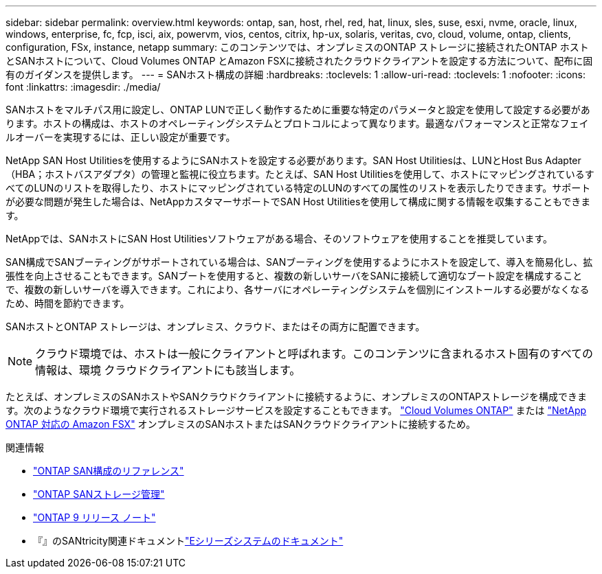 ---
sidebar: sidebar 
permalink: overview.html 
keywords: ontap, san, host, rhel, red, hat, linux, sles, suse, esxi, nvme, oracle, linux, windows, enterprise, fc, fcp, isci, aix, powervm, vios, centos, citrix, hp-ux, solaris, veritas, cvo, cloud, volume, ontap, clients, configuration, FSx, instance, netapp 
summary: このコンテンツでは、オンプレミスのONTAP ストレージに接続されたONTAP ホストとSANホストについて、Cloud Volumes ONTAP とAmazon FSXに接続されたクラウドクライアントを設定する方法について、配布に固有のガイダンスを提供します。 
---
= SANホスト構成の詳細
:hardbreaks:
:toclevels: 1
:allow-uri-read: 
:toclevels: 1
:nofooter: 
:icons: font
:linkattrs: 
:imagesdir: ./media/


[role="lead"]
SANホストをマルチパス用に設定し、ONTAP LUNで正しく動作するために重要な特定のパラメータと設定を使用して設定する必要があります。ホストの構成は、ホストのオペレーティングシステムとプロトコルによって異なります。最適なパフォーマンスと正常なフェイルオーバーを実現するには、正しい設定が重要です。

NetApp SAN Host Utilitiesを使用するようにSANホストを設定する必要があります。SAN Host Utilitiesは、LUNとHost Bus Adapter（HBA；ホストバスアダプタ）の管理と監視に役立ちます。たとえば、SAN Host Utilitiesを使用して、ホストにマッピングされているすべてのLUNのリストを取得したり、ホストにマッピングされている特定のLUNのすべての属性のリストを表示したりできます。サポートが必要な問題が発生した場合は、NetAppカスタマーサポートでSAN Host Utilitiesを使用して構成に関する情報を収集することもできます。

NetAppでは、SANホストにSAN Host Utilitiesソフトウェアがある場合、そのソフトウェアを使用することを推奨しています。

SAN構成でSANブーティングがサポートされている場合は、SANブーティングを使用するようにホストを設定して、導入を簡易化し、拡張性を向上させることもできます。SANブートを使用すると、複数の新しいサーバをSANに接続して適切なブート設定を構成することで、複数の新しいサーバを導入できます。これにより、各サーバにオペレーティングシステムを個別にインストールする必要がなくなるため、時間を節約できます。

SANホストとONTAP ストレージは、オンプレミス、クラウド、またはその両方に配置できます。


NOTE: クラウド環境では、ホストは一般にクライアントと呼ばれます。このコンテンツに含まれるホスト固有のすべての情報は、環境 クラウドクライアントにも該当します。

たとえば、オンプレミスのSANホストやSANクラウドクライアントに接続するように、オンプレミスのONTAPストレージを構成できます。次のようなクラウド環境で実行されるストレージサービスを設定することもできます。 link:https://docs.netapp.com/us-en/bluexp-cloud-volumes-ontap/index.html["Cloud Volumes ONTAP"^] または link:https://docs.netapp.com/us-en/bluexp-fsx-ontap/index.html["NetApp ONTAP 対応の Amazon FSX"^] オンプレミスのSANホストまたはSANクラウドクライアントに接続するため。

.関連情報
* link:https://docs.netapp.com/us-en/ontap/san-config/index.html["ONTAP SAN構成のリファレンス"^]
* link:https://docs.netapp.com/us-en/ontap/san-management/index.html["ONTAP SANストレージ管理"^]
* link:https://library.netapp.com/ecm/ecm_download_file/ECMLP2492508["ONTAP 9 リリース ノート"^]
* 『』のSANtricity関連ドキュメントlink:https://docs.netapp.com/us-en/e-series/index.html["Eシリーズシステムのドキュメント"^]

